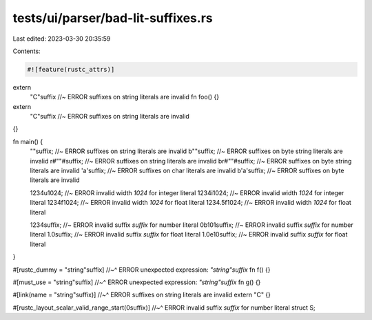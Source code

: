 tests/ui/parser/bad-lit-suffixes.rs
===================================

Last edited: 2023-03-30 20:35:59

Contents:

.. code-block:: rs

    #![feature(rustc_attrs)]

extern
    "C"suffix //~ ERROR suffixes on string literals are invalid
    fn foo() {}

extern
    "C"suffix //~ ERROR suffixes on string literals are invalid
{}

fn main() {
    ""suffix; //~ ERROR suffixes on string literals are invalid
    b""suffix; //~ ERROR suffixes on byte string literals are invalid
    r#""#suffix; //~ ERROR suffixes on string literals are invalid
    br#""#suffix; //~ ERROR suffixes on byte string literals are invalid
    'a'suffix; //~ ERROR suffixes on char literals are invalid
    b'a'suffix; //~ ERROR suffixes on byte literals are invalid

    1234u1024; //~ ERROR invalid width `1024` for integer literal
    1234i1024; //~ ERROR invalid width `1024` for integer literal
    1234f1024; //~ ERROR invalid width `1024` for float literal
    1234.5f1024; //~ ERROR invalid width `1024` for float literal

    1234suffix; //~ ERROR invalid suffix `suffix` for number literal
    0b101suffix; //~ ERROR invalid suffix `suffix` for number literal
    1.0suffix; //~ ERROR invalid suffix `suffix` for float literal
    1.0e10suffix; //~ ERROR invalid suffix `suffix` for float literal
}

#[rustc_dummy = "string"suffix]
//~^ ERROR unexpected expression: `"string"suffix`
fn f() {}

#[must_use = "string"suffix]
//~^ ERROR unexpected expression: `"string"suffix`
fn g() {}

#[link(name = "string"suffix)]
//~^ ERROR suffixes on string literals are invalid
extern "C" {}

#[rustc_layout_scalar_valid_range_start(0suffix)]
//~^ ERROR invalid suffix `suffix` for number literal
struct S;


